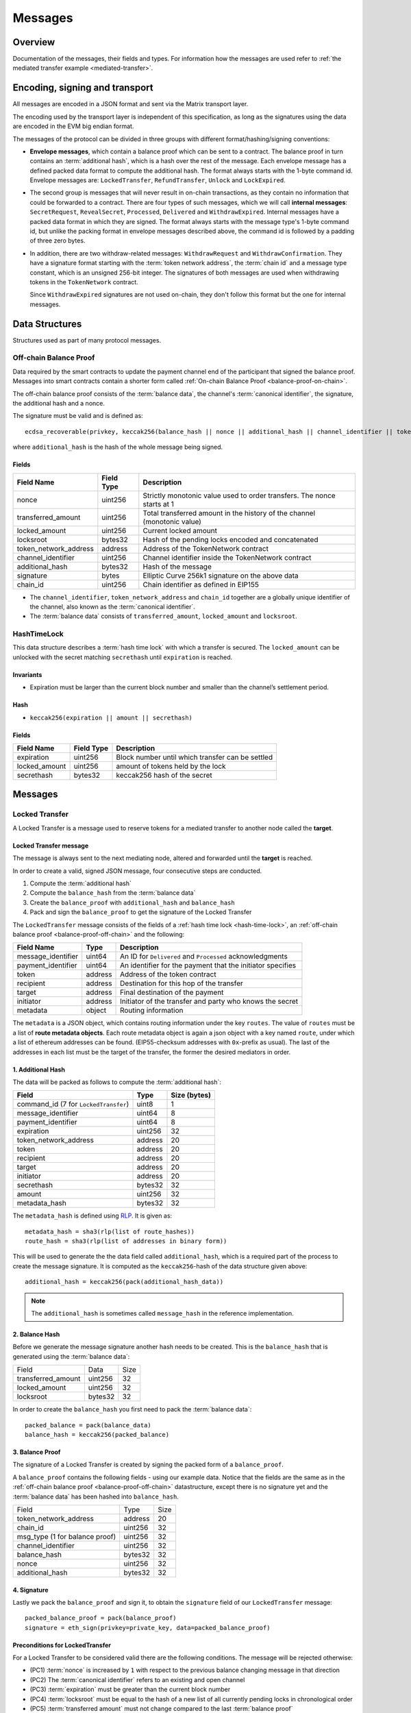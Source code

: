 Messages
########

Overview
========

Documentation of the messages, their fields and types. For information how the
messages are used refer to :ref:`the mediated transfer example
<mediated-transfer>`.

Encoding, signing and transport
===============================

All messages are encoded in a JSON format and sent via the Matrix transport layer.

The encoding used by the transport layer is independent of this specification, as
long as the signatures using the data are encoded in the EVM big endian format.

.. _message-classes:

The messages of the protocol can be divided in three groups with different format/hashing/signing
conventions:

- **Envelope messages**, which contain a balance proof which can be sent to a contract. The
  balance proof in turn contains an :term:`additional hash`, which is a hash over the rest of
  the message. Each envelope message has a defined packed data format to compute the additional
  hash. The format always starts with the 1-byte command id. Envelope messages are:
  ``LockedTransfer``, ``RefundTransfer``, ``Unlock`` and ``LockExpired``.

- The second group is messages that will never result in on-chain transactions, as they contain
  no information that could be forwarded to a contract. There are four types of such messages,
  which we will call **internal messages**: ``SecretRequest``, ``RevealSecret``, ``Processed``, ``Delivered`` and ``WithdrawExpired``. Internal messages have a packed data format in which they are signed.
  The format always starts with the message type's 1-byte command id, but unlike the packing
  format in envelope messages described above, the command id is followed by a padding of three
  zero bytes.

- In addition, there are two withdraw-related messages: ``WithdrawRequest`` and ``WithdrawConfirmation``. They have a signature format starting with the
  :term:`token network address`, the :term:`chain id` and a message type constant, which is an
  unsigned 256-bit integer. The signatures of both messages are used when withdrawing tokens in the ``TokenNetwork`` contract.

  Since ``WithdrawExpired`` signatures are not used on-chain, they don't follow this format but the one for internal messages.

Data Structures
===============

Structures used as part of many protocol messages.

.. _balance-proof-off-chain:

Off-chain Balance Proof
-----------------------

Data required by the smart contracts to update the payment channel end of the participant that signed the balance proof.
Messages into smart contracts contain a shorter form called :ref:`On-chain Balance Proof <balance-proof-on-chain>`.

The off-chain balance proof consists of the :term:`balance data`, the channel's :term:`canonical identifier`, the
signature, the additional hash and a nonce.

The signature must be valid and is defined as:

::

    ecdsa_recoverable(privkey, keccak256(balance_hash || nonce || additional_hash || channel_identifier || token_network_address || chain_id))

where ``additional_hash`` is the hash of the whole message being signed.

Fields
^^^^^^

+--------------------------+------------+--------------------------------------------------------------------------------+
| Field Name               | Field Type |  Description                                                                   |
+==========================+============+================================================================================+
|  nonce                   | uint256    | Strictly monotonic value used to order transfers. The nonce starts at 1        |
+--------------------------+------------+--------------------------------------------------------------------------------+
|  transferred_amount      | uint256    | Total transferred amount in the history of the channel (monotonic value)       |
+--------------------------+------------+--------------------------------------------------------------------------------+
|  locked_amount           | uint256    | Current locked amount                                                          |
+--------------------------+------------+--------------------------------------------------------------------------------+
|  locksroot               | bytes32    | Hash of the pending locks encoded and concatenated                             |
+--------------------------+------------+--------------------------------------------------------------------------------+
| token_network_address    | address    | Address of the TokenNetwork contract                                           |
+--------------------------+------------+--------------------------------------------------------------------------------+
|  channel_identifier      | uint256    | Channel identifier inside the TokenNetwork contract                            |
+--------------------------+------------+--------------------------------------------------------------------------------+
|  additional_hash         | bytes32    | Hash of the message                                                            |
+--------------------------+------------+--------------------------------------------------------------------------------+
|  signature               | bytes      | Elliptic Curve 256k1 signature on the above data                               |
+--------------------------+------------+--------------------------------------------------------------------------------+
|  chain_id                | uint256    | Chain identifier as defined in EIP155                                          |
+--------------------------+------------+--------------------------------------------------------------------------------+

- The ``channel_identifier``, ``token_network_address`` and ``chain_id`` together are a
  globally unique identifier of the channel, also known as the :term:`canonical identifier`.

- The :term:`balance data` consists of ``transferred_amount``, ``locked_amount`` and ``locksroot``.


.. _hash-time-lock:

HashTimeLock
------------

This data structure describes a :term:`hash time lock` with which a transfer is secured. The
``locked_amount`` can be unlocked with the secret matching ``secrethash`` until ``expiration``
is reached.

Invariants
^^^^^^^^^^

- Expiration must be larger than the current block number and smaller than the channel’s settlement period.

Hash
^^^^^^

- ``keccak256(expiration || amount || secrethash)``

Fields
^^^^^^

+----------------------+-------------+------------------------------------------------------------+
| Field Name           | Field Type  |  Description                                               |
+======================+=============+============================================================+
|  expiration          | uint256     | Block number until which transfer can be settled           |
+----------------------+-------------+------------------------------------------------------------+
|  locked_amount       | uint256     | amount of tokens held by the lock                          |
+----------------------+-------------+------------------------------------------------------------+
|  secrethash          | bytes32     | keccak256 hash of the secret                               |
+----------------------+-------------+------------------------------------------------------------+

Messages
========

.. _locked-transfer-message:

Locked Transfer
-----------------

A Locked Transfer is a message used to reserve tokens for a mediated transfer to another node
called the **target**.

Locked Transfer message
^^^^^^^^^^^^^^^^^^^^^^^^

The message is always sent to the next mediating node, altered and forwarded until the
**target** is reached.

In order to create a valid, signed JSON message, four consecutive steps are conducted.

1. Compute the :term:`additional hash`
2. Compute the ``balance_hash`` from the :term:`balance data`
3. Create the ``balance_proof`` with ``additional_hash`` and ``balance_hash``
4. Pack and sign the ``balance_proof`` to get the signature of the Locked Transfer

The ``LockedTransfer`` message consists of the fields of a :ref:`hash time lock <hash-time-lock>`,
an :ref:`off-chain balance proof <balance-proof-off-chain>` and the following:

+-----------------------+------------+-----------------------------------------------------------+
| Field Name            | Type       |  Description                                              |
+=======================+============+===========================================================+
|  message_identifier   | uint64     | An ID for ``Delivered`` and ``Processed`` acknowledgments |
+-----------------------+------------+-----------------------------------------------------------+
|  payment_identifier   | uint64     | An identifier for the payment that the initiator specifies|
+-----------------------+------------+-----------------------------------------------------------+
|  token                | address    | Address of the token contract                             |
+-----------------------+------------+-----------------------------------------------------------+
|  recipient            | address    | Destination for this hop of the transfer                  |
+-----------------------+------------+-----------------------------------------------------------+
|  target               | address    | Final destination of the payment                          |
+-----------------------+------------+-----------------------------------------------------------+
|  initiator            | address    | Initiator of the transfer and party who knows the secret  |
+-----------------------+------------+-----------------------------------------------------------+
|  metadata             | object     | Routing information                                       |
+-----------------------+------------+-----------------------------------------------------------+

The ``metadata`` is a JSON object, which contains routing information under the key ``routes``.
The value of ``routes`` must be a list of **route metadata objects**. Each route metadata object
is again a json object with a key named ``route``, under which a list of ethereum addresses
can be found. (EIP55-checksum addresses with ``0x``-prefix as usual). The last of the addresses
in each list must be the target of the transfer, the former the desired mediators in order.

1. Additional Hash
^^^^^^^^^^^^^^^^^^

The data will be packed as follows to compute the :term:`additional hash`:

+--------------------------------------+---------+-------------+
| Field                                | Type    | Size (bytes)|
+======================================+=========+=============+
| command_id (7 for ``LockedTransfer``)| uint8   |   1         |
+--------------------------------------+---------+-------------+
| message_identifier                   | uint64  |   8         |
+--------------------------------------+---------+-------------+
| payment_identifier                   | uint64  |   8         |
+--------------------------------------+---------+-------------+
| expiration                           | uint256 |  32         |
+--------------------------------------+---------+-------------+
| token_network_address                | address |  20         |
+--------------------------------------+---------+-------------+
| token                                | address |  20         |
+--------------------------------------+---------+-------------+
| recipient                            | address |  20         |
+--------------------------------------+---------+-------------+
| target                               | address |  20         |
+--------------------------------------+---------+-------------+
| initiator                            | address |  20         |
+--------------------------------------+---------+-------------+
| secrethash                           | bytes32 |  32         |
+--------------------------------------+---------+-------------+
| amount                               | uint256 |  32         |
+--------------------------------------+---------+-------------+
| metadata_hash                        | bytes32 |  32         |
+--------------------------------------+---------+-------------+

The ``metadata_hash`` is defined using `RLP <https://github.com/ethereum/wiki/wiki/RLP>`__.
It is given as::

    metadata_hash = sha3(rlp(list of route_hashes))
    route_hash = sha3(rlp(list of addresses in binary form))

This will be used to generate the the data field called ``additional_hash``, which is a required
part of the process to create the message signature. It is computed as the ``keccak256``-hash
of the data structure given above::

    additional_hash = keccak256(pack(additional_hash_data))

.. note ::

  The ``additional_hash`` is sometimes called ``message_hash`` in the reference implementation.

2. Balance Hash
^^^^^^^^^^^^^^^

Before we generate the message signature another hash needs to be created. This is
the ``balance_hash`` that is generated using the :term:`balance data`:

+-----------------------+----------+-------+
| Field                 | Data     | Size  |
+-----------------------+----------+-------+
| transferred_amount    | uint256  | 32    |
+-----------------------+----------+-------+
| locked_amount         | uint256  | 32    |
+-----------------------+----------+-------+
| locksroot             | bytes32  | 32    |
+-----------------------+----------+-------+

In order to create the ``balance_hash`` you first need to pack the :term:`balance data`::

    packed_balance = pack(balance_data)
    balance_hash = keccak256(packed_balance)


3. Balance Proof
^^^^^^^^^^^^^^^^

The signature of a Locked Transfer is created by signing the packed form of a ``balance_proof``.

A ``balance_proof`` contains the following fields - using our example data. Notice that the fields
are the same as in the :ref:`off-chain balance proof <balance-proof-off-chain>` datastructure, except
there is no signature yet and the :term:`balance data` has been hashed into ``balance_hash``.

+--------------------------------+----------+------+
| Field                          | Type     | Size |
+--------------------------------+----------+------+
| token_network_address          | address  | 20   |
+--------------------------------+----------+------+
| chain_id                       | uint256  | 32   |
+--------------------------------+----------+------+
| msg_type (1 for balance proof) | uint256  | 32   |
+--------------------------------+----------+------+
| channel_identifier             | uint256  | 32   |
+--------------------------------+----------+------+
| balance_hash                   | bytes32  | 32   |
+--------------------------------+----------+------+
| nonce                          | uint256  | 32   |
+--------------------------------+----------+------+
| additional_hash                | bytes32  | 32   |
+--------------------------------+----------+------+

4. Signature
^^^^^^^^^^^^

Lastly we pack the ``balance_proof`` and sign it, to obtain the ``signature`` field of our
``LockedTransfer`` message::

    packed_balance_proof = pack(balance_proof)
    signature = eth_sign(privkey=private_key, data=packed_balance_proof)

Preconditions for LockedTransfer
^^^^^^^^^^^^^^^^^^^^^^^^^^^^^^^^

For a Locked Transfer to be considered valid there are the following conditions. The message will be rejected otherwise:

- (PC1) :term:`nonce` is increased by ``1`` with respect to the previous balance changing message in that direction
- (PC2) The :term:`canonical identifier` refers to an existing and open channel
- (PC3) :term:`expiration` must be greater than the current block number
- (PC4) :term:`locksroot` must be equal to the hash of a new list of all currently pending locks in chronological order
- (PC5) :term:`transferred amount` must not change compared to the last :term:`balance proof`
- (PC6) :term:`locked amount` must increase by exactly :term:`amount` [#PC6]_
- (PC7) :term:`amount` must be smaller than the current :term:`capacity` [#PC7]_

.. [#PC6] If the :term:`locked amount` is increased by more, then funds may get locked in the channel. If the :term:`locked amount` is increased by less, then the recipient will reject the message as it may mean it received the funds with an on-chain unlock. The initiator will stipulate the fees based on the available routes and incorporate it in the lock's amount. Note that with permissive routing it is not possible to predetermine the exact `fee` amount, as the initiator does not know which nodes are available, thus an estimated value is used.
.. [#PC7] If the amount is higher then the recipient will reject it, as it means he will be spending money it does not own.

.. _locked-transfer-example:

Example
^^^^^^^

Consider an example network of three participants **A**, **B** and **C**, where **A** has a
channel with **B** and **B** has a channel with **C**. **A** wants to send 50 wei of a token to
**C**, using **B** as a mediator. So he will send a ``LockedTransfer`` to **B** (recipient),
where **C** is specified as the target. After receiving the message, **B** sends a new
``LockedTransfer`` message to **C**.

Our example accounts are:

+------+-----------+--------------------------------------------+------------------------------------------------------------------+
| Name | Role      | Address                                    | Private Key                                                      |
+======+===========+============================================+==================================================================+
|  A   | initiator | 0x540B51eDc5900B8012091cc7c83caf2cb243aa86 | 377261472824796f2c4f6a73753136587b5624777a4537503b39324a227e227d |
+------+-----------+--------------------------------------------+------------------------------------------------------------------+
|  B   | mediator  | 0x811957b07304d335B271feeBF46754696694b09e | 7c250a70410d7245412f6d576b614d275f0b277953433250777323204940540c |
+------+-----------+--------------------------------------------+------------------------------------------------------------------+
|  C   | target    | 0x2A915FDA69746F515b46C520eD511401d5CCD5e2 | 2e20593e0b5923294a6d6f3223604433382b782b736e3d63233c2d3a2d357041 |
+------+-----------+--------------------------------------------+------------------------------------------------------------------+

Our example token is deployed at ``0x05ab44f56e36b2edff7b36801d509ca0067f3f6d``
and the ``TokenNetwork`` contract at ``0x67b0dd5217da3f7028e0c9463fdafbf0181e1e0a``.

The ``LockedTransfer`` message generated by **A** looks like this:

.. code-block:: json

   {
      "chain_id": "337",
      "channel_identifier": "1338",
      "initiator": "0x540b51edc5900b8012091cc7c83caf2cb243aa86",
      "lock": {
         "amount": "10",
         "expiration": "1",
         "secrethash": "0x59cad5948673622c1d64e2322488bf01619f7ff45789741b15a9f782ce9290a8"
      },
      "locked_amount": "10",
      "locksroot": "0x607e890c54e5ba67cd483bedae3ba9da9bf2ef2fbf237b9fb39a723b2296077b",
      "message_identifier": "123456",
      "metadata": {
         "routes": [
            {
                  "route": [
                     "0x2a915fda69746f515b46c520ed511401d5ccd5e2",
                     "0x811957b07304d335b271feebf46754696694b09e"
                  ]
            }
         ]
      },
      "nonce": "1",
      "payment_identifier": "1",
      "recipient": "0x2a915fda69746f515b46c520ed511401d5ccd5e2",
      "signature": "0xa4beb47c2067e196de4cd9d5643d1c7af37caf4ac87de346e10ac27351505d405272f3d68960322bd53d1ea95460e4dd323dbef7c862fa6596444a57732ddb2b1c",
      "target": "0x811957b07304d335b271feebf46754696694b09e",
      "token": "0xc778417e063141139fce010982780140aa0cd5ab",
      "token_network_address": "0xe82ae5475589b828d3644e1b56546f93cd27d1a4",
      "transferred_amount": "0",
      "type": "LockedTransfer"
   }

From this data the following values can be computed::

   message hash: 0xb6ab946232e2b8271c21a921389b8fc8537ebb05e25e7d5eca95e25ce82c7da5
   balance hash: 0x1d9479b298eb0a60edaf962f4cf092465456ad7a0265dfe28a0fe3a2a8ecef4e
   metadata hash: 0x48a094f09ca6f63f59bf2c4f226ebb95c304e06d694586b3bc81b2c627a1db5a
   packed: 0xe82ae5475589b828d3644e1b56546f93cd27d1a400000000000000000000000000000000000000000000000000000000000001510000000000000000000000000000000000000000000000000000000000000001000000000000000000000000000000000000000000000000000000000000053a1d9479b298eb0a60edaf962f4cf092465456ad7a0265dfe28a0fe3a2a8ecef4e0000000000000000000000000000000000000000000000000000000000000001b6ab946232e2b8271c21a921389b8fc8537ebb05e25e7d5eca95e25ce82c7da5
   signature: 0xa4beb47c2067e196de4cd9d5643d1c7af37caf4ac87de346e10ac27351505d405272f3d68960322bd53d1ea95460e4dd323dbef7c862fa6596444a57732ddb2b1c


.. _refund-transfer-message:

Refund Transfer
---------------

The ``RefundTransfer`` message is very similiar to :ref:`LockedTransfer <locked-transfer-message>`,
with the following differences:

- there is no ``metadata`` field
- when computing the ``additional_hash``, there is thus no ``metadata_hash`` field at the end of the packed data, and
- the command id is 8 instead of 7.

.. _lock-expired-message:

Lock Expired
--------------

Message used to inform partner that the :term:`Hash Time Lock` has expired. Sent by the :term:`initiator` to the :term:`mediator` or :term:`target` when the following conditions are met:

Preconditions
^^^^^^^^^^^^^^^^
- The current block reached the lock's expiry block number plus `NUMBER_OF_BLOCK_CONFIRMATIONS`.
- For the lock expired message to be sent, the :term:`initiator` waits until the
  `expiration + NUMBER_OF_BLOCK_CONFIRMATIONS * 2` is reached.
- For the :term:`mediator` or :term:`target`, the lock expired is accepted once the current
  `expiration + NUMBER_OF_BLOCK_CONFIRMATIONS` is reached.
- The :term:`initiator` or :term:`mediator` must wait until the lock removal block is reached.
- The :term:`initiator`, :term:`mediator` or :term:`target` must not have registered the secret on-chain before expiring the lock.
- The :term:`nonce` is increased by ``1`` in respect to the previous :term:`balance proof`
- The :term:`locksroot` must change, the new value must be equal to the root of a new tree after the expired lock is removed.
- The :term:`locked amount` must decrease, the new value should be to the old value minus the lock's amount.
- The :term:`transferred amount` must not change.

Message Fields
^^^^^^^^^^^^^^

The ``LockExpired`` message consists of an :ref:`off-chain balance proof <balance-proof-off-chain>` and the following fields:

+-----------------------+----------------------+------------------------------------------------------------+
| Field Name            | Field Type           |  Description                                               |
+=======================+======================+============================================================+
|  message_identifier   | uint64               | An ID for ``Delivered`` and ``Processed`` acknowledgments  |
+-----------------------+----------------------+------------------------------------------------------------+
|  recipient            | address              | Destination for this hop of the transfer                   |
+-----------------------+----------------------+------------------------------------------------------------+
|  secrethash           | bytes32              | From the transfer's `HashTimeLock`_                        |
+-----------------------+----------------------+------------------------------------------------------------+

Additional Hash
^^^^^^^^^^^^^^^

The data will be packed as follows to compute the :term:`additional hash`:

+-------------------------------------+-----------+---------------+
| Field                               | Type      | Size (bytes)  |
+=====================================+===========+===============+
| command_id (13 for ``LockExpired``) | uint8     |   1           |
+-------------------------------------+-----------+---------------+
| message_identifier                  | uint64    |   8           |
+-------------------------------------+-----------+---------------+
| recipient                           | address   |  20           |
+-------------------------------------+-----------+---------------+
| secrethash                          | bytes32   |  32           |
+-------------------------------------+-----------+---------------+


.. _secret-request-message:

Secret Request
--------------

Message used to request the :term:`secret` that unlocks a lock. Sent by the payment :term:`target` to the :term:`initiator` once a :ref:`locked transfer <locked-transfer-message>` is received.

Invariants
^^^^^^^^^^

- The :term:`initiator` must have initiated a payment to the :term:`target` with the same ``payment_identifier`` and
  :term:`Hash Time Lock`
- The :term:`target` must have received a :term:`Locked Transfer` for the payment.
- The ``signature`` must be from the :term:`target`.

Fields and signature
^^^^^^^^^^^^^^^^^^^^

``SecretRequest`` is an :ref:`internal message <message-classes>` with the following fields plus a ``signature``
field:

+----------------------+-----------+----------------------------------------------------------+
| Field Name           | Field Type|  Description                                             |
+======================+===========+==========================================================+
|  cmdid               | uint8     | Value 3 (indicating ``Secret Request``),                 |
+----------------------+-----------+----------------------------------------------------------+
|  (padding)           | bytes3    | three zero bytes                                         |
+----------------------+-----------+----------------------------------------------------------+
|  message identifier  | uint64    | An ID used in ``Delivered`` and ``Processed``            |
|                      |           | acknowledgments                                          |
+----------------------+-----------+----------------------------------------------------------+
|  payment_identifier  | uint64    | An identifier for the payment chosen by the initiator    |
+----------------------+-----------+----------------------------------------------------------+
|  lock_secrethash     | bytes32   | Specifies which lock is being unlocked                   |
+----------------------+-----------+----------------------------------------------------------+
|  payment_amount      | uint256   | The amount received by the node once secret is revealed  |
+----------------------+-----------+----------------------------------------------------------+
|  expiration          | uint256   | See `HashTimeLock`_                                      |
+----------------------+-----------+----------------------------------------------------------+

The ``signature`` is obtained by signing the data packed in this format.

Example
^^^^^^^

In the above :ref:`example <locked-transfer-example>` of a mediated transfer, **C** will send a
secret request to **A**. The data to sign would be::

   cmdid = 0x03
   padding = 0x000000
   message_identifier = 8492128289064395926
   payment_identifier = 1
   secrethash = 0xd4683a22c1ce39824d931eedc68ea8fa5259ceb03528b1a22f7075863ef8baf0
   amount = 50
   expiration = 1288153

In packed form::

   0x0300000075da19af88baa4960000000000000001d4683a22c1ce39824d931eedc68ea8fa5259ceb03528b1a22f7075863ef8baf00000000000000000000000000000000000000000000000000000000000000032000000000000000000000000000000000000000000000000000000000013a7d9

Signing this with **C**'s private key yields::

   0xfc3c0cd04b339936bb0001a8aff196b767ed49d8eaa3a57e53121f7077584846390c843bc16a04fab8d6e9f9f80004663e183899441a4f7a4e1509e9cdada7351c


.. _reveal-secret-message:

Reveal Secret
-------------

Message used by the nodes to inform others that the :term:`secret` is known. Used to request an updated :term:`balance proof` with the :term:`transferred amount` increased and the lock removed.

Fields and signature
^^^^^^^^^^^^^^^^^^^^

``RevealSecret`` is an :ref:`internal message <message-classes>` with the following fields plus a ``signature`` field:

+----------------------+-----------+------------------------------------------------------------+
| Field Name           | Field Type|  Description                                               |
+======================+===========+============================================================+
|  cmdid               | uint8     | Value 11 (indicating ``Reveal Secret``)                    |
+----------------------+-----------+------------------------------------------------------------+
|  (padding)           | bytes3    | three zero bytes.                                          |
+----------------------+-----------+------------------------------------------------------------+
|  message_identifier  | uint64    | An ID use in ``Delivered`` and ``Processed``               |
|                      |           | acknowledgments                                            |
+----------------------+-----------+------------------------------------------------------------+
|  lock_secret         | bytes32   | The secret that unlocks the lock                           |
+----------------------+-----------+------------------------------------------------------------+

The ``signature`` is obtained by signing the data packed in this format.

.. _unlock-message:

Unlock
------

Non cancellable, Non expirable.

Invariants
^^^^^^^^^^

- The :term:`balance proof` must contain the hash of the new list of pending locks, from which the unlocked lock has been removed.
- This message is only sent after the corresponding partner has sent a :ref:`Reveal Secret message <reveal-secret-message>`.
- The :term:`nonce` is increased by ``1`` with respect to the previous :term:`balance proof`
- The :term:`locked amount` must decrease and the :term:`transferred amount` must increase by the amount held in the unlocked lock.


Fields
^^^^^^

The ``Unlock`` message consists of an :ref:`off-chain balance proof <balance-proof-off-chain>` and the following fields:

+----------------------+------------------------+------------------------------------------------------------+
| Field Name           | Field Type             |  Description                                               |
+======================+========================+============================================================+
|  message_identifier  | uint64                 | An ID used in ``Delivered`` and ``Processed``              |
|                      |                        | acknowledgments                                            |
+----------------------+------------------------+------------------------------------------------------------+
|  payment_identifier  | uint64                 | An identifier for the :term:`Payment` chosen by the        |
|                      |                        | :term:`Initiator`                                          |
+----------------------+------------------------+------------------------------------------------------------+
|  lock_secret         | bytes32                | The secret that unlocked the lock                          |
+----------------------+------------------------+------------------------------------------------------------+

Additional Hash
^^^^^^^^^^^^^^^

The data is packed as follows to compute the :term:`additional hash`:

+-------------------------------+-----------+---------------+
| Field                         | Type      | Size (bytes)  |
+===============================+===========+===============+
| command_id (4 for ``Unlock``) | uint8     |   1           |
+-------------------------------+-----------+---------------+
| message_identifier            | uint64    |   8           |
+-------------------------------+-----------+---------------+
| recipient                     | address   |  20           |
+-------------------------------+-----------+---------------+
| secrethash                    | bytes32   |  32           |
+-------------------------------+-----------+---------------+

.. _withdraw-request-message:

Withdraw Request
--------------------

This message is used by a channel participant node to request the other participant's signature on a new increased ``total_withdraw`` value.

Preconditions
^^^^^^^^^^^^^

These preconditions must be validated when a ``WithdrawRequest`` is received

(might be out of date - to be updated)
- The channel for which the withdraw is requested must be open.
- The ``total_withdraw`` value must only ever increase.
- The participant's channel unlocked balance must be larger or equal to ``withdraw_amount``, which is calculated using ``new_total_withdraw - previous_total_withdraw``.
- The new total_withdraw value must not cause an underflow or overflow.
- The message must be sent by one of the channel participants.
- The :term:`nonce` is increased by ``1`` with respect to the previous :term:`nonce`.
- The message sender address must be the same as ``participant``.
- The ``signature`` must be from the :term:`sender` of the request.

Fields and signature
^^^^^^^^^^^^^^^^^^^^

The table below specifies the data fields of a ``WithdrawRequest``.
Column DTS (Data to sign) marks the data that needs to be signed on


+-------------------------------+-----+---------------+----------------------------------------------------------------+
| Field Name                    | DTS | Field Type    |  Description                                                   |
+===============================+=====+===============+================================================================+
|  type                         | no  | str           | Message type                                                   |
+-------------------------------+-----+---------------+----------------------------------------------------------------+
|  nonce                        | no  | uint256       | Monotonically increasing number to order messages              |
+-------------------------------+-----+---------------+----------------------------------------------------------------+
|  signature                    | no  | uint256       | Sender's signature of data to be signed                        |
+-------------------------------+-----+---------------+----------------------------------------------------------------+
|  message identifier           | no  | uint256       | An ID used in ``Delivered`` and ``Processed`` acknowledgements |
+-------------------------------+-----+---------------+----------------------------------------------------------------+
|  token network address        | yes | address       | Part of the :term:`canonical identifier` of the channel        |
+-------------------------------+-----+---------------+----------------------------------------------------------------+
|  chain identifier             | yes | uint256       | Part of the :term:`canonical identifier` of the channel        |
+-------------------------------+-----+---------------+----------------------------------------------------------------+
|  message type                 | yes | uint256       | 3 for withdraw messages                                        |
+-------------------------------+-----+---------------+----------------------------------------------------------------+
|  channel identifier           | yes | uint256       | Part of the :term:`canonical identifier` of the channel        |
+-------------------------------+-----+---------------+----------------------------------------------------------------+
|  participant                  | yes | address       | The address of the withdraw requesting node                    |
+-------------------------------+-----+---------------+----------------------------------------------------------------+
|  total withdraw               | yes | uint256       | The new monotonic ``total_withdraw`` value                     |
+-------------------------------+-----+---------------+----------------------------------------------------------------+
|  expiration                   | yes | uint256       | The block number at which withdraw request is no longer        |
|                               |     |               | usable on-chain.                                               |
+-------------------------------+-----+---------------+----------------------------------------------------------------+

.. _withdraw-confirmation-message:

Withdraw Confirmation
------------------------

Message used by the :ref:`withdraw-request-message` receiver to confirm the request after validating its input.

Preconditions
^^^^^^^^^^^^^
These preconditions must be validated when a ``WithdrawRequest`` is received

(might be out of date - to be updated)
- The channel for which the withdraw is confirmed should be open.
- The received confirmation should map to a previously sent request.
- The block at which withdraw expires should not have been reached.
- The participant's channel balance should still be larger or equal to ``withdraw_amount``.
- The new total_withdraw value should not cause an underflow or overflow.
- The message should be sent by one of the channel participants.
- The :term:`nonce` is increased by ``1`` with respect to the previous :term:`nonce`
- The ``signature`` must be from the :term:`sender` of the request.


Fields
^^^^^^


The table below specifies the data fields of a ``WithdrawConfirmation``. The signatures of both channel participants
are needed for the call to the smart contract's ``setTotalWithdraw`` function.
Column DTS (Data to sign) marks the data that needs to be signed on


+-------------------------------+-----+---------------+----------------------------------------------------------------+
| Field Name                    | DTS | Field Type    |  Description                                                   |
+===============================+=====+===============+================================================================+
|  type                         | no  | str           | Message type                                                   |
+-------------------------------+-----+---------------+----------------------------------------------------------------+
|  nonce                        | no  | uint256       | Monotonically increasing number to order messages              |
+-------------------------------+-----+---------------+----------------------------------------------------------------+
|  signature                    | no  | uint256       | Sender's signature of data to be signed                        |
+-------------------------------+-----+---------------+----------------------------------------------------------------+
|  message identifier           | no  | uint256       | An ID used in ``Delivered`` and ``Processed`` acknowledgements |
+-------------------------------+-----+---------------+----------------------------------------------------------------+
|  token network address        | yes | address       | Part of the :term:`canonical identifier` of the channel        |
+-------------------------------+-----+---------------+----------------------------------------------------------------+
|  chain identifier             | yes | uint256       | Part of the :term:`canonical identifier` of the channel        |
+-------------------------------+-----+---------------+----------------------------------------------------------------+
|  message type                 | yes | uint256       | 3 for withdraw messages                                        |
+-------------------------------+-----+---------------+----------------------------------------------------------------+
|  channel identifier           | yes | uint256       | Part of the :term:`canonical identifier` of the channel        |
+-------------------------------+-----+---------------+----------------------------------------------------------------+
|  participant                  | yes | address       | The address of the withdraw requesting node                    |
+-------------------------------+-----+---------------+----------------------------------------------------------------+
|  total withdraw               | yes | uint256       | The new monotonic ``total_withdraw`` value                     |
+-------------------------------+-----+---------------+----------------------------------------------------------------+
|  expiration                   | yes | uint256       | The block number at which withdraw request is no longer        |
|                               |     |               | usable on-chain.                                               |
+-------------------------------+-----+---------------+----------------------------------------------------------------+

.. _withdraw-expired-message:

Withdraw Expired
-------------------

This message is used by the withdraw-requesting node to inform the partner that the
earliest-requested, non-confirmed withdraw has expired.

Preconditions
^^^^^^^^^^^^^
These preconditions must be validated when a ``WithdrawRequest`` is received

(might be out of date - to be updated)
- The channel for which the withdraw is confirmed should be open.
- The sender waits ``expiration_block + NUMBER_OF_CONFIRMATION * 2`` until the message is sent.
- The receiver should only accept the expiration message if the block at which the withdraw expires is confirmed.
- The received withdraw expiration should map to an existing withdraw state.
- The message should be sent by one of the channel participants.
- The :term:`nonce` is increased by ``1`` with respect to the previous :term:`nonce`
- The ``signature`` must be from the :term:`sender` of the request.


Fields
^^^^^^

The table below specifies the format in which ``WithdrawExpired`` is packed to compute its
signature. Column DTS (Data to sign) marks the data that needs to be signed on

+-------------------------------+-----+---------------+----------------------------------------------------------------+
| Field Name                    | DTS | Field Type    |  Description                                                   |
+===============================+=====+===============+================================================================+
|  type (cmdid)                 | no  | uint8         | Value 17 (indicating ``Withdraw Expired``)                     |
+-------------------------------+-----+---------------+----------------------------------------------------------------+
|  signature                    | no  | uint256       | Sender's signature of data to be signed                        |
+-------------------------------+-----+---------------+----------------------------------------------------------------+
|  nonce                        | yes | uint256       | Monotonically increasing number to order messages              |
+-------------------------------+-----+---------------+----------------------------------------------------------------+
|  message identifier           | yes | uint256       | An ID used in ``Delivered`` and ``Processed`` acknowledgements |
+-------------------------------+-----+---------------+----------------------------------------------------------------+
|  token network address        | yes | address       | Part of the :term:`canonical identifier` of the channel        |
+-------------------------------+-----+---------------+----------------------------------------------------------------+
|  chain identifier             | yes | uint256       | Part of the :term:`canonical identifier` of the channel        |
+-------------------------------+-----+---------------+----------------------------------------------------------------+
|  message type                 | yes | uint256       | 3 for withdraw messages                                        |
+-------------------------------+-----+---------------+----------------------------------------------------------------+
|  channel identifier           | yes | uint256       | Part of the :term:`canonical identifier` of the channel        |
+-------------------------------+-----+---------------+----------------------------------------------------------------+
|  participant                  | yes | address       | The address of the withdraw requesting node                    |
+-------------------------------+-----+---------------+----------------------------------------------------------------+
|  total withdraw               | yes | uint256       | The new monotonic ``total_withdraw`` value                     |
+-------------------------------+-----+---------------+----------------------------------------------------------------+
|  expiration                   | yes | uint256       | The block number at which withdraw request is no longer        |
|                               |     |               | usable on-chain.                                               |
+-------------------------------+-----+---------------+----------------------------------------------------------------+

.. _processed-delivered-message:

Processed/Delivered
--------------------

The ``Processed`` and ``Delivered`` messages are sent to let other parties in a transfer know that
a message has been processed/received.

Fields and signature
^^^^^^^^^^^^^^^^^^^^

``Processed`` and ``Delivered`` are :ref:`internal messages <message-classes>` with the following
fields plus a ``signature``:

+-------------------------------+-----------+----------------------------------------------------+
| Field Name                    | Field Type|  Description                                       |
+===============================+===========+====================================================+
|  cmdid                        | uint8     | Value 0 for ``Processed`` or 12 for ``Delivered``  |
+-------------------------------+-----------+----------------------------------------------------+
|  message_identifier           | uint64    | The identifier of the processed/delivered message. |
+-------------------------------+-----------+----------------------------------------------------+

The ``signature`` is obtained by signing the data packed in this format.


References
==========

Message fromat specifications
-----------------------------

All the tables in the fields sections of the message spec should match the
`reference implementation <https://github.com/raiden-network/raiden/tree/develop/raiden/messages>`__.
For example, the packing of a :ref:`locked transfer <locked-transfer-message>` message can be found
`here <https://github.com/raiden-network/raiden/blob/c8cc0adcfd160339ed662d46a5434e0bee1da18e/raiden/messages/transfers.py#L408>`__.

